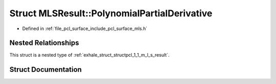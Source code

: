 .. _exhale_struct_structpcl_1_1_m_l_s_result_1_1_polynomial_partial_derivative:

Struct MLSResult::PolynomialPartialDerivative
=============================================

- Defined in :ref:`file_pcl_surface_include_pcl_surface_mls.h`


Nested Relationships
--------------------

This struct is a nested type of :ref:`exhale_struct_structpcl_1_1_m_l_s_result`.


Struct Documentation
--------------------


.. doxygenstruct:: pcl::MLSResult::PolynomialPartialDerivative
   :members:
   :protected-members:
   :undoc-members: